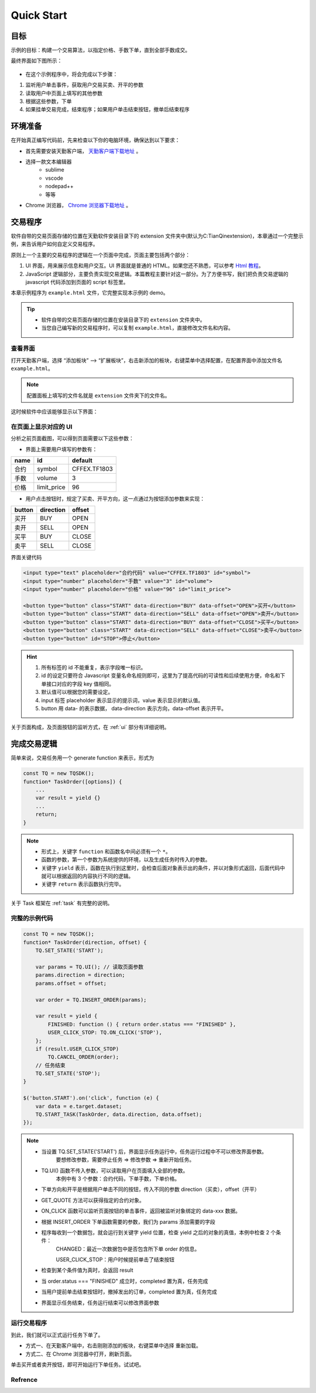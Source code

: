 Quick Start
#################################################

目标
=================================================
示例的目标：构建一个交易算法，以指定价格、手数下单，直到全部手数成交。

最终界面如下图所示：

.. figure:: _static/example_ui_1.png
    :width: 500px
    :figwidth: 80%
    :alt: 示例目标截图


+ 在这个示例程序中，将会完成以下步骤：

1. 监听用户单击事件，获取用户交易买卖、开平的参数
2. 读取用户中页面上填写的其他参数
3. 根据这些参数，下单
4. 如果挂单交易完成，结束程序；如果用户单击结束按钮，撤单后结束程序

环境准备
======================================================

在开始真正编写代码前，先来检查以下你的电脑环境，确保达到以下要求：

+ 首先需要安装天勤客户端， `天勤客户端下载地址`_ 。
+ 选择一款文本编辑器
    - sublime
    - vscode
    - nodepad++
    - 等等
+ Chrome 浏览器， `Chrome 浏览器下载地址`_ 。

交易程序
======================================================

软件自带的交易页面存储的位置在天勤软件安装目录下的 extension 文件夹中(默认为C:\TianQin\extension)，本章通过一个完整示例，来告诉用户如何自定义交易程序。

原则上一个主要的交易程序的逻辑在一个页面中完成，页面主要包括两个部分：

1. UI 界面，用来展示信息和用户交互。UI 界面就是普通的 HTML。如果您还不熟悉，可以参考 `Html 教程`_。

2. JavaScript 逻辑部分，主要负责实现交易逻辑。本篇教程主要针对这一部分。为了方便书写，我们把负责交易逻辑的 javascript 代码添加到页面的 script 标签里。

本章示例程序为 ``example.html`` 文件，它完整实现本示例的 demo。

.. tip::
    - 软件自带的交易页面存储的位置在安装目录下的 ``extension`` 文件夹中。
    - 当您自己编写新的交易程序时，可以复制 ``example.html``，直接修改文件名和内容。


查看界面
-------------------------------------------------------

打开天勤客户端，选择 “添加板块” --> “扩展板块”，右击新添加的板块，右键菜单中选择配置，在配置界面中添加文件名 ``example.html``。

.. note::
    配置面板上填写的文件名就是 ``extension`` 文件夹下的文件名。

这时候软件中应该能够显示以下界面：

.. figure:: _static/example_ui_client.png
    :width: 800px
    :figwidth: 80%
    :alt: map to buried treasure


在页面上显示对应的 UI
-------------------------------------------------------

分析之前页面截图，可以得到页面需要以下这些参数：

+ 界面上需要用户填写的参数有：

+------------+------------+--------------+
| name       | id         | default      |
+============+============+==============+
| 合约       | symbol     | CFFEX.TF1803 |
+------------+------------+--------------+
| 手数       | volume     | 3            |
+------------+------------+--------------+
| 价格       | limit_price| 96           |
+------------+------------+--------------+

+ 用户点击按钮时，规定了买卖、开平方向，这一点通过为按钮添加参数来实现：

========== ========== ==========
button     direction  offset
========== ========== ==========
买开         BUY        OPEN
卖开         SELL       OPEN
买平         BUY        CLOSE
卖平         SELL       CLOSE
========== ========== ==========

界面关键代码

.. code-block:: html

    <input type="text" placeholder="合约代码" value="CFFEX.TF1803" id="symbol">
    <input type="number" placeholder="手数" value="3" id="volume">
    <input type="number" placeholder="价格" value="96" id="limit_price">

    <button type="button" class="START" data-direction="BUY" data-offset="OPEN">买开</button>
    <button type="button" class="START" data-direction="SELL" data-offset="OPEN">卖开</button>
    <button type="button" class="START" data-direction="BUY" data-offset="CLOSE">买平</button>
    <button type="button" class="START" data-direction="SELL" data-offset="CLOSE">卖平</button>
    <button type="button" id="STOP">停止</button>

.. hint::

    1. 所有标签的 id 不能重复，表示字段唯一标识。
    #. id 的设定只要符合 Javascript 变量名命名规则即可，这里为了提高代码的可读性和后续使用方便，命名和下单接口对应的字段 key 值相同。
    #. 默认值可以根据您的需要设定。
    #. input 标签 placeholder 表示显示的提示词，value 表示显示的默认值。
    #. button 用 data- 的表示数据， data-direction 表示方向，data-offset 表示开平。


关于页面构成，及页面按钮的监听方式，在 :ref:`ui` 部分有详细说明。

完成交易逻辑
=======================================

简单来说，交易任务用一个 generate function 来表示，形式为

.. code-block:: javascript

    const TQ = new TQSDK();
    function* TaskOrder([options]) {
        ...
        var result = yield {}
        ...
        return;
    }

.. note::
    - 形式上，关键字 ``function`` 和函数名中间必须有一个 ``*``。
    - 函数的参数，第一个参数为系统提供的环境，以及生成任务时传入的参数。
    - 关键字 ``yield`` 表示，函数在执行到这里时，会检查后面对象表示出的条件，并以对象形式返回，后面代码中就可以根据返回的内容执行不同的逻辑。
    - 关键字 ``return`` 表示函数执行完毕。

关于 Task 框架在 :ref:`task` 有完整的说明。

完整的示例代码
-------------------------------------------

.. code-block:: javascript

    const TQ = new TQSDK();
    function* TaskOrder(direction, offset) {
        TQ.SET_STATE('START');

        var params = TQ.UI(); // 读取页面参数
        params.direction = direction;
        params.offset = offset;

        var order = TQ.INSERT_ORDER(params);

        var result = yield {
            FINISHED: function () { return order.status === "FINISHED" },
            USER_CLICK_STOP: TQ.ON_CLICK('STOP'),
        };
        if (result.USER_CLICK_STOP)
            TQ.CANCEL_ORDER(order);
        // 任务结束
        TQ.SET_STATE('STOP');
    }

    $('button.START').on('click', function (e) {
        var data = e.target.dataset;
        TQ.START_TASK(TaskOrder, data.direction, data.offset);
    });

.. note::
    - 当设置 TQ.SET_STATE('START') 后，界面显示任务运行中，任务运行过程中不可以修改界面参数。
       要想修改参数，需要停止任务 => 修改参数 => 重新开始任务。

    - TQ.UI() 函数不传入参数，可以读取用户在页面填入全部的参数。
       本例中有 3 个参数：合约代码，下单手数，下单价格。

    - 下单方向和开平是根据用户单击不同的按钮，传入不同的参数 direction（买卖），offset（开平）

    - GET_QUOTE 方法可以获得指定的合约对象。

    - ON_CLICK 函数可以监听页面按钮的单击事件，返回被监听对象绑定的 data-xxx 数据。

    - 根据 INSERT_ORDER 下单函数需要的参数，我们为 params 添加需要的字段

    - 程序每收到一个数据包，就会运行到关键字 yield 位置，检查 yield 之后的对象的真值，本例中检查 2 个条件：
        CHANGED：最近一次数据包中是否包含所下单 order 的信息。

        USER_CLICK_STOP：用户时候提前单击了结束按钮

    - 检查到某个条件值为真时，会返回 result

    - 当 order.status === "FINISHED" 成立时，completed 置为真，任务完成

    - 当用户提前单击结束按钮时，撤掉发出的订单，completed 置为真，任务完成

    - 界面显示任务结束，任务运行结束可以修改界面参数


运行交易程序
-------------------------------------------

到此，我们就可以正式运行任务下单了。

+ 方式一、在天勤客户端中，右击刚刚添加的板块，右键菜单中选择 ``重新加载``。
+ 方式二、在 Chrome 浏览器中打开，刷新页面。

单击买开或者卖开按钮，即可开始运行下单任务。试试吧。

Refrence
-------------------------------------------

.. _Html 教程: http://www.w3school.com.cn/html/index.asp
.. _天勤客户端下载地址: http://tq18.cn/
.. _Chrome 浏览器下载地址: https://www.google.com/chrome/browser/desktop/index.html
